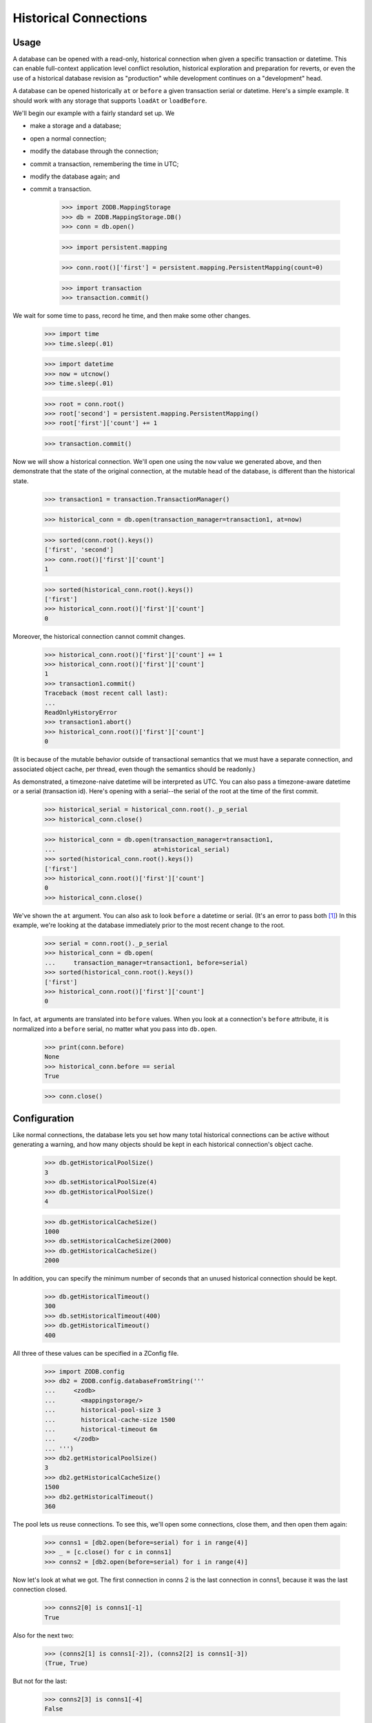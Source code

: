======================
Historical Connections
======================

.. We need to mess with time to prevent spurious test failures on windows

    >>> _now = 1231019584.0
    >>> def faux_time_time():
    ...     global _now
    ...     _now += .001 # must be less than 0.01
    ...     return _now
    >>> import time
    >>> real_time_time = time.time
    >>> real_time_sleep = time.sleep
    >>> def faux_time_sleep(amt):
    ...    global _now
    ...    _now += amt
    >>> if isinstance(time,type):
    ...    time.time = staticmethod(faux_time_time) # Jython
    ...    time.sleep = faux_time_sleep
    ... else:
    ...     time.time = faux_time_time
    ...     time.sleep = faux_time_sleep
    >>> def utcnow():
    ...     mus = (int(_now % 1 * 1000000), )
    ...     return datetime.datetime(*time.gmtime(_now)[:6] + mus)

Usage
=====

A database can be opened with a read-only, historical connection when given
a specific transaction or datetime.  This can enable full-context application
level conflict resolution, historical exploration and preparation for reverts,
or even the use of a historical database revision as "production" while
development continues on a "development" head.

A database can be opened historically ``at`` or ``before`` a given transaction
serial or datetime. Here's a simple example. It should work with any storage
that supports ``loadAt`` or ``loadBefore``.

We'll begin our example with a fairly standard set up.  We

- make a storage and a database;
- open a normal connection;
- modify the database through the connection;
- commit a transaction, remembering the time in UTC;
- modify the database again; and
- commit a transaction.

    >>> import ZODB.MappingStorage
    >>> db = ZODB.MappingStorage.DB()
    >>> conn = db.open()

    >>> import persistent.mapping

    >>> conn.root()['first'] = persistent.mapping.PersistentMapping(count=0)

    >>> import transaction
    >>> transaction.commit()

We wait for some time to pass, record he time, and then make some other changes.

    >>> import time
    >>> time.sleep(.01)

    >>> import datetime
    >>> now = utcnow()
    >>> time.sleep(.01)

    >>> root = conn.root()
    >>> root['second'] = persistent.mapping.PersistentMapping()
    >>> root['first']['count'] += 1

    >>> transaction.commit()

Now we will show a historical connection. We'll open one using the ``now``
value we generated above, and then demonstrate that the state of the original
connection, at the mutable head of the database, is different than the
historical state.

    >>> transaction1 = transaction.TransactionManager()

    >>> historical_conn = db.open(transaction_manager=transaction1, at=now)

    >>> sorted(conn.root().keys())
    ['first', 'second']
    >>> conn.root()['first']['count']
    1

    >>> sorted(historical_conn.root().keys())
    ['first']
    >>> historical_conn.root()['first']['count']
    0

Moreover, the historical connection cannot commit changes.

    >>> historical_conn.root()['first']['count'] += 1
    >>> historical_conn.root()['first']['count']
    1
    >>> transaction1.commit()
    Traceback (most recent call last):
    ...
    ReadOnlyHistoryError
    >>> transaction1.abort()
    >>> historical_conn.root()['first']['count']
    0

(It is because of the mutable behavior outside of transactional semantics that
we must have a separate connection, and associated object cache, per thread,
even though the semantics should be readonly.)

As demonstrated, a timezone-naive datetime will be interpreted as UTC.  You
can also pass a timezone-aware datetime or a serial (transaction id).
Here's opening with a serial--the serial of the root at the time of the first
commit.

    >>> historical_serial = historical_conn.root()._p_serial
    >>> historical_conn.close()

    >>> historical_conn = db.open(transaction_manager=transaction1,
    ...                           at=historical_serial)
    >>> sorted(historical_conn.root().keys())
    ['first']
    >>> historical_conn.root()['first']['count']
    0
    >>> historical_conn.close()

We've shown the ``at`` argument. You can also ask to look ``before`` a datetime
or serial. (It's an error to pass both [#not_both]_) In this example, we're
looking at the database immediately prior to the most recent change to the
root.

    >>> serial = conn.root()._p_serial
    >>> historical_conn = db.open(
    ...     transaction_manager=transaction1, before=serial)
    >>> sorted(historical_conn.root().keys())
    ['first']
    >>> historical_conn.root()['first']['count']
    0

In fact, ``at`` arguments are translated into ``before`` values.
When you look at a connection's ``before`` attribute, it is normalized into a
``before`` serial, no matter what you pass into ``db.open``.

    >>> print(conn.before)
    None
    >>> historical_conn.before == serial
    True

    >>> conn.close()

Configuration
=============

Like normal connections, the database lets you set how many total historical
connections can be active without generating a warning, and
how many objects should be kept in each historical connection's object cache.

    >>> db.getHistoricalPoolSize()
    3
    >>> db.setHistoricalPoolSize(4)
    >>> db.getHistoricalPoolSize()
    4

    >>> db.getHistoricalCacheSize()
    1000
    >>> db.setHistoricalCacheSize(2000)
    >>> db.getHistoricalCacheSize()
    2000

In addition, you can specify the minimum number of seconds that an unused
historical connection should be kept.

    >>> db.getHistoricalTimeout()
    300
    >>> db.setHistoricalTimeout(400)
    >>> db.getHistoricalTimeout()
    400

All three of these values can be specified in a ZConfig file.

    >>> import ZODB.config
    >>> db2 = ZODB.config.databaseFromString('''
    ...     <zodb>
    ...       <mappingstorage/>
    ...       historical-pool-size 3
    ...       historical-cache-size 1500
    ...       historical-timeout 6m
    ...     </zodb>
    ... ''')
    >>> db2.getHistoricalPoolSize()
    3
    >>> db2.getHistoricalCacheSize()
    1500
    >>> db2.getHistoricalTimeout()
    360


The pool lets us reuse connections.  To see this, we'll open some
connections, close them, and then open them again:

    >>> conns1 = [db2.open(before=serial) for i in range(4)]
    >>> _ = [c.close() for c in conns1]
    >>> conns2 = [db2.open(before=serial) for i in range(4)]

Now let's look at what we got.  The first connection in conns 2 is the
last connection in conns1, because it was the last connection closed.

    >>> conns2[0] is conns1[-1]
    True

Also for the next two:

    >>> (conns2[1] is conns1[-2]), (conns2[2] is conns1[-3])
    (True, True)

But not for the last:

    >>> conns2[3] is conns1[-4]
    False

Because the pool size was set to 3.

Connections are also discarded if they haven't been used in a while.
To see this, let's close two of the connections:

    >>> conns2[0].close(); conns2[1].close()

We'l also set the historical timeout to be very low:

    >>> db2.setHistoricalTimeout(.01)
    >>> time.sleep(.1)
    >>> conns2[2].close(); conns2[3].close()

Now, when we open 4 connections:

    >>> conns1 = [db2.open(before=serial) for i in range(4)]

We'll see that only the last 2 connections from conn2 are in the
result:

    >>> [c in conns1 for c in conns2]
    [False, False, True, True]


If you change the historical cache size, that changes the size of the
persistent cache on our connection.

    >>> historical_conn._cache.cache_size
    2000
    >>> db.setHistoricalCacheSize(1500)
    >>> historical_conn._cache.cache_size
    1500

Invalidations
=============

Invalidations are ignored for historical connections. This is another white box
test.

    >>> historical_conn = db.open(
    ...     transaction_manager=transaction1, at=serial)
    >>> conn = db.open()
    >>> sorted(conn.root().keys())
    ['first', 'second']
    >>> conn.root()['first']['count']
    1
    >>> sorted(historical_conn.root().keys())
    ['first', 'second']
    >>> historical_conn.root()['first']['count']
    1
    >>> conn.root()['first']['count'] += 1
    >>> conn.root()['third'] = persistent.mapping.PersistentMapping()
    >>> transaction.commit()
    >>> historical_conn.close()

Note that if you try to open an historical connection to a time in the future,
you will get an error.

    >>> historical_conn = db.open(
    ...     at=utcnow()+datetime.timedelta(1))
    Traceback (most recent call last):
    ...
    ValueError: cannot open an historical connection in the future.

Warnings
========

First, if you use datetimes to get a historical connection, be aware that the
conversion from datetime to transaction id has some pitfalls. Generally, the
transaction ids in the database are only as time-accurate as the system clock
was when the transaction id was created. Moreover, leap seconds are handled
somewhat naively in the ZODB (largely because they are handled naively in Unix/
POSIX time) so any minute that contains a leap second may contain serials that
are a bit off. This is not generally a problem for the ZODB, because serials
are guaranteed to increase, but it does highlight the fact that serials are not
guaranteed to be accurately connected to time. Generally, they are about as
reliable as time.time.

Second, historical connections currently introduce potentially wide variance in
memory requirements for the applications. Since you can open up many
connections to different serials, and each gets their own pool, you may collect
quite a few connections. For now, at least, if you use this feature you need to
be particularly careful of your memory usage. Get rid of pools when you know
you can, and reuse the exact same values for ``at`` or ``before`` when
possible. If historical connections are used for conflict resolution, these
connections will probably be temporary--not saved in a pool--so that the extra
memory usage would also be brief and unlikely to overlap.


.. cleanup

    >>> db.close()
    >>> db2.close()

.. restore time

    >>> time.time = real_time_time
    >>> time.sleep = real_time_sleep

.. ......... ..
.. Footnotes ..
.. ......... ..

.. [#not_both] It is an error to try and pass both `at` and `before`.

    >>> historical_conn = db.open(
    ...     transaction_manager=transaction1, at=now, before=historical_serial)
    Traceback (most recent call last):
    ...
    ValueError: can only pass zero or one of `at` and `before`
